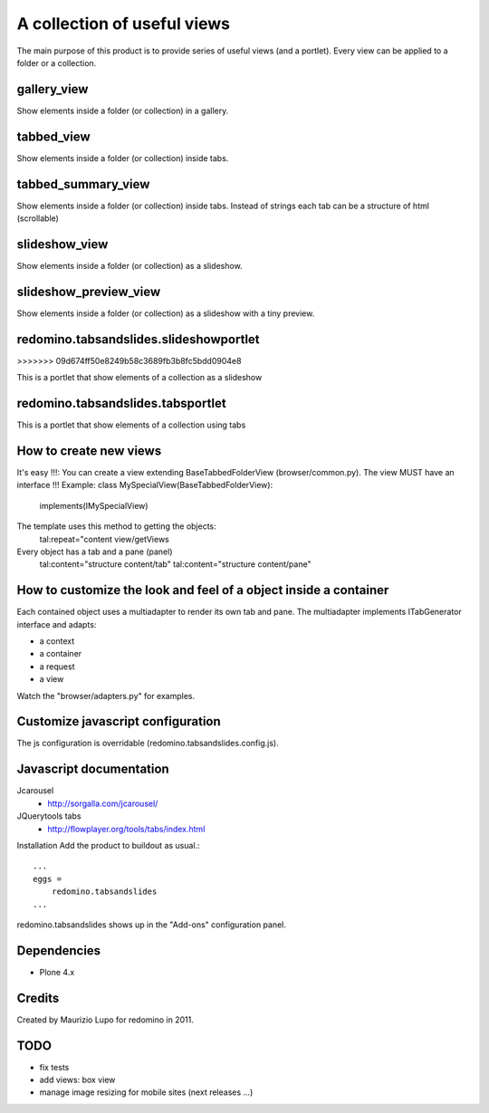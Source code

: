A collection of useful views
===================================

The main purpose of this product is to provide series of useful views (and a portlet).
Every view can be applied to a folder or a collection.

gallery_view
--------------

Show elements inside a folder (or collection) in a gallery.

tabbed_view
--------------

Show elements inside a folder (or collection) inside tabs.

tabbed_summary_view
----------------------

Show elements inside a folder (or collection) inside tabs. Instead of strings each tab can be a structure of html (scrollable)

slideshow_view
------------------

Show elements inside a folder (or collection) as a slideshow.

slideshow_preview_view
------------------------

Show elements inside a folder (or collection) as a slideshow with a tiny preview.

redomino.tabsandslides.slideshowportlet
----------------------------------------
>>>>>>> 09d674ff50e8249b58c3689fb3b8fc5bdd0904e8

This is a portlet that show elements of a collection as a slideshow

redomino.tabsandslides.tabsportlet
---------------------------------------

This is a portlet that show elements of a collection using tabs

How to create new views
------------------------

It's easy !!!: You can create a view extending BaseTabbedFolderView (browser/common.py). The view MUST have an interface !!!
Example:
class MySpecialView(BaseTabbedFolderView):
    implements(IMySpecialView)

The template uses this method to getting the objects:
    tal:repeat="content view/getViews

Every object has a tab and a pane (panel)
    tal:content="structure content/tab"
    tal:content="structure content/pane"

How to customize the look and feel of a object inside a container
------------------------------------------------------------------

Each contained object uses a multiadapter to render its own tab and pane. The multiadapter implements ITabGenerator interface and adapts:

- a context
- a container
- a request 
- a view

Watch the "browser/adapters.py" for examples.

Customize javascript configuration
-------------------------------------

The js configuration is overridable (redomino.tabsandslides.config.js).


Javascript documentation
--------------------------

Jcarousel
    - http://sorgalla.com/jcarousel/

JQuerytools tabs
    - http://flowplayer.org/tools/tabs/index.html


Installation
Add the product to buildout as usual.::

    ...
    eggs =
        redomino.tabsandslides
    ...

redomino.tabsandslides shows up in the "Add-ons" configuration panel.


Dependencies
---------------

- Plone 4.x


Credits
----------

Created by Maurizio Lupo for redomino in 2011.

TODO
--------

- fix tests
- add views: box view
- manage image resizing for mobile sites (next releases ...)


